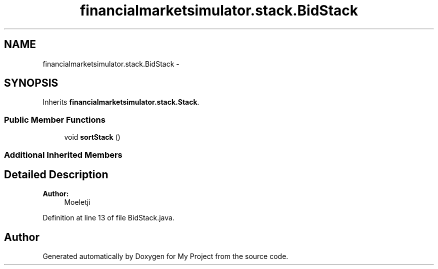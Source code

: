 .TH "financialmarketsimulator.stack.BidStack" 3 "Fri Jun 27 2014" "My Project" \" -*- nroff -*-
.ad l
.nh
.SH NAME
financialmarketsimulator.stack.BidStack \- 
.SH SYNOPSIS
.br
.PP
.PP
Inherits \fBfinancialmarketsimulator\&.stack\&.Stack\fP\&.
.SS "Public Member Functions"

.in +1c
.ti -1c
.RI "void \fBsortStack\fP ()"
.br
.in -1c
.SS "Additional Inherited Members"
.SH "Detailed Description"
.PP 

.PP
\fBAuthor:\fP
.RS 4
Moeletji 
.RE
.PP

.PP
Definition at line 13 of file BidStack\&.java\&.

.SH "Author"
.PP 
Generated automatically by Doxygen for My Project from the source code\&.
